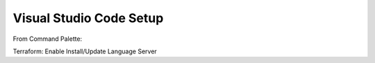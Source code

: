 ========================
Visual Studio Code Setup
========================

From Command Palette:

Terraform: Enable
Install/Update Language Server